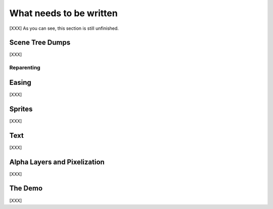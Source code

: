 What needs to be written
========================

[XXX] As you can see, this section is still unfinished.

Scene Tree Dumps
----------------

[XXX]

Reparenting
...........


Easing
------

[XXX]


Sprites
-------

[XXX]


Text
----

[XXX]


Alpha Layers and Pixelization
-----------------------------

[XXX]


The Demo
--------

[XXX]
